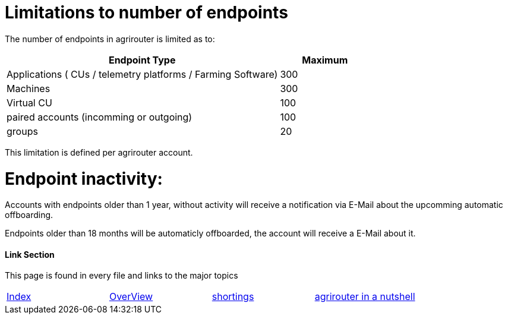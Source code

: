 
= Limitations to number of endpoints

The number of endpoints in agrirouter is limited as to:

[width="100%" cols="3,1" header="true"]
|====
|Endpoint Type| Maximum

| Applications ( CUs / telemetry platforms / Farming Software) | 300
| Machines | 300
| Virtual CU | 100
| paired accounts (incomming or outgoing)| 100 
| groups | 20 
|====

This limitation is defined per agrirouter account.

= Endpoint inactivity:

Accounts with endpoints older than 1 year, without activity will receive a notification via E-Mail about the upcomming automatic offboarding.

Endpoints older than 18 months will be automaticly offboarded, the account will receive a E-Mail about it.

==== Link Section
This page is found in every file and links to the major topics
[width="100%"]
|====
|link:../README.adoc[Index]|link:./general.adoc[OverView]|link:./shortings.adoc[shortings]|link:../terms.adoc[agrirouter in a nutshell]
|====

